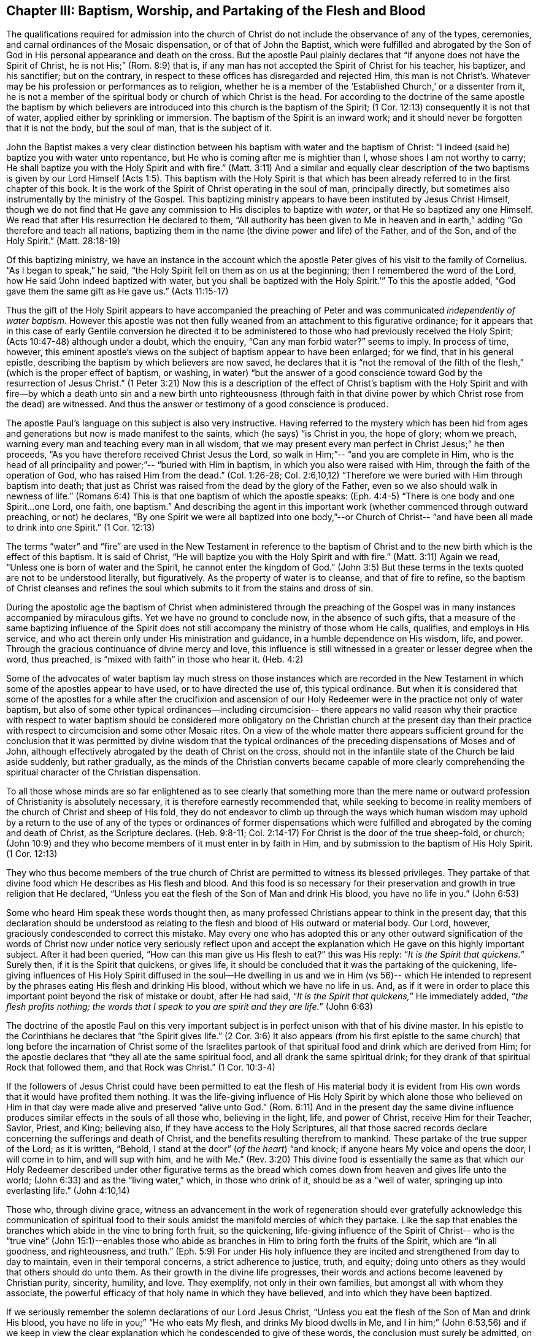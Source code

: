 [short="Baptism, Worship, and Partaking of the Flesh and Blood"]
== Chapter III: Baptism, Worship, and Partaking of the Flesh and Blood

The qualifications required for admission into the church of Christ
do not include the observance of any of the types, ceremonies, and carnal ordinances
of the Mosaic dispensation, or of that of John the Baptist, which were fulfilled
and abrogated by the Son of God in His personal appearance and death on the cross.
But the apostle Paul plainly declares that
"`if anyone does not have the Spirit of Christ, he is not His;`" (Rom. 8:9) that is,
if any man has not accepted the Spirit of Christ for his teacher, his baptizer,
and his sanctifier; but on the contrary, in respect to these offices
has disregarded and rejected Him, this man is not Christ`'s.
Whatever may be his profession or performances as to religion,
whether he is a member of the '`Established Church,`' or a dissenter from it,
he is not a member of the spiritual body or church of which Christ is the head.
For according to the doctrine of the same apostle the baptism
by which believers are introduced into this church is the baptism of the Spirit;
(1 Cor. 12:13) consequently it is not that of water,
applied either by sprinkling or immersion.
The baptism of the Spirit is an inward work; and it should never be forgotten
that it is not the body, but the soul of man, that is the subject of it.

John the Baptist makes a very clear distinction between his baptism with water
and the baptism of Christ: "`I indeed (said he) baptize you with water unto repentance,
but He who is coming after me is mightier than I, whose shoes I am not worthy to carry;
He shall baptize you with the Holy Spirit and with fire.`" (Matt. 3:11)
And a similar and equally clear description of
the two baptisms is given by our Lord Himself (Acts 1:5).
This baptism with the Holy Spirit
is that which has been already referred to in the first chapter of this book.
It is the work of the Spirit of Christ operating in the soul of man,
principally directly, but sometimes also instrumentally by the ministry of the Gospel.
This baptizing ministry appears to have been instituted by Jesus Christ Himself,
though we do not find that He gave any commission to His disciples to baptize with _water_,
or that He so baptized any one Himself.
We read that after His resurrection He declared to them,
"`All authority has been given to Me in heaven and in earth,`"
adding "`Go therefore and teach all nations,
baptizing them in the name (the divine power and life) of the Father, and of the Son,
and of the Holy Spirit.`" (Matt. 28:18-19)

Of this baptizing ministry,
we have an instance in the account which the apostle
Peter gives of his visit to the family of Cornelius.
"`As I began to speak,`" he said,
"`the Holy Spirit fell on them as on us at the beginning;
then I remembered the word of the Lord, how He said
'`John indeed baptized with water, but you shall be baptized with the Holy Spirit.`'`"
To this the apostle added,
"`God gave them the same gift as He gave us.`" (Acts 11:15-17)

Thus the gift of the Holy Spirit appears to have accompanied the preaching of Peter
and was communicated _independently of water baptism._
However this apostle was not then fully weaned
from an attachment to this figurative ordinance;
for it appears that in this case of early Gentile conversion
he directed it to be administered to those who had previously received the Holy Spirit;
(Acts 10:47-48) although under a doubt, which the enquiry,
"`Can any man forbid water?`" seems to imply.
In process of time, however, this eminent apostle`'s views on the subject of baptism
appear to have been enlarged; for we find, that in his general epistle,
describing the baptism by which believers are now saved, he declares that
it is "`not the removal of the filth of the flesh,`"
(which is the proper effect of baptism, or washing, in water)
"`but the answer of a good conscience toward God by the resurrection of Jesus Christ.`"
(1 Peter 3:21) Now this is a description of the
effect of Christ`'s baptism with the Holy Spirit
and with fire--by which a death unto sin and a new birth unto righteousness
(through faith in that divine power by which Christ rose from the dead) are witnessed.
And thus the answer or testimony of a good conscience is produced.

The apostle Paul`'s language on this subject is also very instructive.
Having referred to the mystery which has been hid from ages and generations
but now is made manifest to the saints, which (he says) "`is Christ in you,
the hope of glory; whom we preach, warning every man
and teaching every man in all wisdom,
that we may present every man perfect in Christ Jesus;`" he then proceeds,
"`As you have therefore received Christ Jesus the Lord, so walk in Him;`"--
"`and you are complete in Him, who is the head of all principality and power;`"--
"`buried with Him in baptism,
in which you also were raised with Him, through the faith of the operation of God,
who has raised Him from the dead.`"
(Col. 1:26-28; Col. 2:6,10,12) "`Therefore we were buried with Him through baptism into death;
that just as Christ was raised from the dead by the glory of the Father,
even so we also should walk in newness of life.`" (Romans 6:4)
This is that one baptism of which the apostle speaks: (Eph. 4:4-5)
"`There is one body and one Spirit...one Lord, one faith, one baptism.`"
And describing the agent in this important work
(whether commenced through outward preaching, or not) he declares,
"`By one Spirit we were all baptized into one body,`"--or Church of Christ--
"`and have been all made to drink into one Spirit.`" (1 Cor. 12:13)

The terms "`water`" and "`fire`" are used in the New Testament
in reference to the baptism of Christ and to the new birth
which is the effect of this baptism.
It is said of Christ,
"`He will baptize you with the Holy Spirit and with fire.`" (Matt. 3:11)
Again we read,
"`Unless one is born of water and the Spirit, he cannot enter the kingdom of God.`" (John 3:5)
But these terms in the texts quoted are not to be understood literally,
but figuratively.
As the property of water is to cleanse, and that of fire to refine,
so the baptism of Christ cleanses and refines the soul which submits to it
from the stains and dross of sin.

During the apostolic age the baptism of Christ
when administered through the preaching of the Gospel
was in many instances accompanied by miraculous gifts.
Yet we have no ground to conclude now, in the absence of such gifts,
that a measure of the same baptizing influence of the
Spirit does not still accompany the ministry of those
whom He calls, qualifies, and employs in His service, and who act therein
only under His ministration and guidance, in a humble dependence on His wisdom,
life, and power.
Through the gracious continuance of divine mercy and love,
this influence is still witnessed in a greater or lesser degree when the word,
thus preached, is "`mixed with faith`" in those who hear it. (Heb. 4:2)

Some of the advocates of water baptism lay much stress on
those instances which are recorded in the New Testament
in which some of the apostles appear to have used, or to have directed the use of,
this typical ordinance.
But when it is considered that some of the apostles for a while
after the crucifixion and ascension of our Holy Redeemer
were in the practice not only of water baptism,
but also of some other typical ordinances--including circumcision--
there appears no valid reason why their practice with respect to water baptism
should be considered more obligatory on the Christian church at the present day
than their practice with respect to circumcision and some other Mosaic rites.
On a view of the whole matter there appears sufficient ground for the conclusion
that it was permitted by divine wisdom
that the typical ordinances of the preceding dispensations of Moses and of John,
although effectively abrogated by the death of Christ on the cross,
should not in the infantile state of the Church be laid aside suddenly,
but rather gradually,
as the minds of the Christian converts became capable of more clearly
comprehending the spiritual character of the Christian dispensation.

To all those whose minds are so far enlightened
as to see clearly that something more than the mere name or
outward profession of Christianity is absolutely necessary,
it is therefore earnestly recommended that,
while seeking to become in reality members of the church of Christ and sheep of His fold,
they do not endeavor to climb up through the ways which human wisdom may uphold
by a return to the use of any of the types or ordinances of former dispensations
which were fulfilled and abrogated by the coming and death of Christ,
as the Scripture declares. (Heb. 9:8-11; Col. 2:14-17)
For Christ is the door of the true sheep-fold, or church;
(John 10:9) and they who become members of it must enter in by faith in Him,
and by submission to the baptism of His Holy Spirit. (1 Cor. 12:13)

They who thus become members of the true church of Christ
are permitted to witness its blessed privileges.
They partake of that divine food which He describes as His flesh and blood.
And this food is so necessary for their preservation and growth in true religion
that He declared,
"`Unless you eat the flesh of the Son of Man and drink His blood, you have no life in you.`"
(John 6:53)

Some who heard Him speak these words thought then,
as many professed Christians appear to think in the present day,
that this declaration should be understood as relating
to the flesh and blood of His outward or material body.
Our Lord, however, graciously condescended to correct this mistake.
May every one who has adopted this
or any other outward signification of the words of Christ now under notice
very seriously reflect upon and accept the explanation which He gave
on this highly important subject.
After it had been queried,
"`How can this man give us His flesh to eat?`" this was His reply:
"`__It is the Spirit that quickens.__`"
Surely then, if it is the Spirit that quickens, or gives life, it should be concluded
that it was the partaking of the quickening, life-giving influences of His Holy Spirit
diffused in the soul--He dwelling in us and we in Him (vs 56)--
which He intended to represent by the phrases
eating His flesh and drinking His blood,
without which we have no life in us.
And, as if it were in order to place this important
point beyond the risk of mistake or doubt,
after He had said, "`__It is the Spirit that quickens,__`" He immediately added,
"`__the flesh profits nothing; the words that I speak to you
are spirit and they are life.__`" (John 6:63)

The doctrine of the apostle Paul on this very important subject
is in perfect unison with that of his divine master.
In his epistle to the Corinthians he declares that "`the Spirit gives life.`" (2 Cor. 3:6)
It also appears (from his first epistle to the same church)
that long before the incarnation of Christ
some of the Israelites partook of that spiritual food and drink
which are derived from Him; for the apostle declares that
"`they all ate the same spiritual food, and all drank the same spiritual drink;
for they drank of that spiritual Rock that followed them, and that Rock was Christ.`"
(1 Cor. 10:3-4)

If the followers of Jesus Christ could have been
permitted to eat the flesh of His material body
it is evident from His own words that it would have profited them nothing.
It was the life-giving influence of His Holy Spirit
by which alone those who believed on Him in that day were made alive
and preserved "`alive unto God.`" (Rom. 6:11)
And in the present day the same divine influence produces similar effects
in the souls of all those who,
believing in the light, life, and power of Christ, receive Him for their Teacher,
Savior, Priest, and King; believing also, if they have access to the Holy Scriptures,
all that those sacred records declare concerning the sufferings and death of Christ,
and the benefits resulting therefrom to mankind.
These partake of the true supper of the Lord; as it is written,
"`Behold, I stand at the door`" (_of the heart_)
"`and knock; if anyone hears My voice
and opens the door, I will come in to him, and will sup with him,
and he with Me.`" (Rev. 3:20)
This divine food is essentially the
same as that which our Holy Redeemer described under other figurative
terms as the bread which comes down from heaven
and gives life unto the world; (John 6:33)
and as the "`living water,`" which,
in those who drink of it, should be as a
"`well of water, springing up into everlasting life.`" (John 4:10,14)

Those who, through divine grace,
witness an advancement in the work of regeneration
should ever gratefully acknowledge
this communication of spiritual food to their souls
amidst the manifold mercies of which they partake.
Like the sap that enables the branches which abide in the vine to bring forth fruit,
so the quickening, life-giving influence of the Spirit of Christ--
who is the "`true vine`" (John 15:1)--enables those who abide as branches in Him
to bring forth the fruits of the Spirit,
which are "`in all goodness, and righteousness, and truth.`" (Eph. 5:9)
For under His holy influence
they are incited and strengthened from day to day to maintain,
even in their temporal concerns, a strict adherence to justice, truth, and equity;
doing unto others as they would that others should do unto them.
As their growth in the divine life progresses,
their words and actions become leavened by Christian purity, sincerity, humility, and love.
They exemplify, not only in their own families, but amongst all with whom they associate,
the powerful efficacy of that holy name in which they have believed,
and into which they have been baptized.

If we seriously remember the solemn declarations of our Lord Jesus Christ,
"`Unless you eat the flesh of the Son of Man and drink His blood, you have no life in you;`"
"`He who eats My flesh, and drinks My blood dwells in Me, and I in him;`" (John 6:53,56)
and if we keep in view the clear explanation
which he condescended to give of these words,
the conclusion must surely be admitted, on the highest authority,
that whatever may be our religious profession,--however
largely our minds may be furnished with the literal knowledge
of the doctrines and precepts of the Holy Scriptures,
or our memories charged with the recorded experience of good men of ancient
and modern times,--and however highly we may think of ourselves,
or be esteemed by others, on this or on any other account; yet,
__if we do not partake of the quickening influences of the Spirit of Christ,
we have no life in us;--
we do not dwell in Him, nor He in us;__ and consequently we are
in a state of spiritual darkness and death.
A conviction of the vast importance of this subject induces the writer, under
what he trusts is a degree of the constraining love of Christ,
to press it upon the close attention of those
with whom he is connected in religious profession,^
footnote:[The Society of Friends.--The writer wishes to state
that the Society is not responsible for anything contained in these pages.
{footnote-paragraph-split}
+++[+++Editors note: The fact that Samuel Rundell felt compelled to
add this note is a sad testament to the declension of the Society of Friends
during his day. Anyone familiar with the principles and writings of the
early Quakers can testify that the entirety of this publication is in perfect
agreement with them. However, by the early 1800`'s there was an alarming
departure from these first principles and a return to much of what early
Friends came out from and testified against.
Many of the most influential Quakers of Rundell`'s day
were leaning much upon the letter of the Scripture, natural learning,
and a faith in the historical appearing and death of Christ
without insisting also upon the heart`'s submission to His purifying inward baptism.
Quakers of this description had so far gained the ascendency in England
by the 1830`'s that they refused to publish this book.
At length, Samuel Rundell (with the encouragement and approbation of many
others) published it on his own, independently of the Society of Friends.+++]+++]
as well as upon Christians of every other denomination.

Having endeavored in the preceding pages to point out the means whereby the soul,
through the obedience of faith,
may attain to a capacity of partaking of this divine food,
and to show the necessity and benefits thereof,
it may be proper in the next place to make some further observations
with respect to its communication and effects.

The great Head of the church dispenses this heavenly
sustenance to the living members of His body
in their religious assemblies
when they are gathered in a state of solemn silence and reverent waiting before Him.
Sometimes this is through the instrument of an individual engaged in the ministry of the gospel,
and at other times by the immediate effusion of His Holy Spirit upon their minds.
They are also permitted to enjoy this privilege from time to time
in seasons of private retirement; and even day by day,
while engaged in their lawful occupations--if,
feeling the lack of the enlivening influence of the Spirit of Christ,
they humbly seek it.

It is preeminently for this divine nourishment--for
this bread "`that comes down from heaven,`" that our blessed Savior teaches
us to pray to our heavenly Father,--"`__Give us this day our daily bread.__`"
When favored in their public assemblies to witness the gracious promises fulfilled
that, "`They that wait upon the Lord shall renew their strength,`" (Isa. 40:31)
and that where even two or three are gathered together in His name,
__there He who is "`a quickening Spirit,`"__ (1 Cor. 15:45) __even the Lord Jesus Christ,
is in the midst of them;__ (Matt. 18:20) they can thankfully acknowledge that
although the baptizing ministry of the gospel is
a great blessing to the church of Christ,
and should be received with feelings of gratitude to the Source of all good;
yet it is a higher privilege to be fed directly by _Himself_,
the holy Head of the church and Bishop of souls,
than through the instrumentality of their fellow-members.

The solemn declaration of our Holy Redeemer to
the woman of Samaria on the subject of worship
should indeed make a deep and awful impression upon the minds of all who
profess to prostrate themselves before the Most High.
"`God is Spirit, and those who worship Him must worship Him in spirit and in truth.`"
And again He said;
"`No man comes unto the Father but by Me;`"--and "`without Me you can do nothing.`"
How needful then must it be, in order to perform this worship,
that the mind be brought into a state of entire humiliation,--bowed
down under a true sense of its great weakness,--of its many needs,
and utter unworthiness,--accompanied with a conviction
of the perfect purity of that Almighty Being
whose sacred presence is unapproachable except through our Holy Mediator,
the Lord Jesus Christ.
Perhaps it may be said
that there is no other engagement in which the religiously
exercised mind is so fully penetrated by these feelings
as in that of silent waiting upon God in assemblies for public worship.

But although Christ is always in some measure present with those who,
through the baptism of His Holy Spirit, are members of His church; yet,
according to the experience of many who are of this description,
He is frequently pleased to withhold from them for a season--
in their religious assemblies, as well as at other times--
that increased communication of His power and life
which is needful to qualify them for the performance of the solemn act of divine worship.
Yes, for a wise and gracious purpose,
He often permits them to feel how weak they are of
themselves, and how utterly insufficient by their own strength
they are to resist the efforts of their soul`'s adversary.
This adversary,
by exciting the natural propensity to be occupied with earthly things,
or by presenting to the imagination creaturely ideas relative to worship or doctrine,
often endeavors to draw off their minds from that denial of self--
that subjugation of their own will and wisdom--which are required in
order to wait patiently upon God in the exercise of faith and love.

But although He,
the good "`Shepherd and Bishop of souls,`" (1 Pet. 2:25) may
permit those humble believers in Him to be thus tried and proved,
yet He does not forsake them.
In His own time
(for which they reverently wait with fervent desire) the enlivening,
purifying influence of His Holy Spirit imparts fresh vigor to their souls.
Thus strengthened, they surmount those impediments--of whatever kind--
which had obstructed their access "`to the throne of grace;`" (Heb. 4:16)
and they are enabled to "`draw near in full assurance of faith.`" (Heb. 10:22)
The worship thus offered in religious assemblies,
whether it be accompanied with vocal ministry, prayer, or praise--
offered in obedience to the will of the great Head of the church,
directly communicated to such of its members as He may see fit to
employ in His service--or whether in obedience to the same holy will
it wholly consists in silent^
footnote:[It must not be supposed that all
who are in the practice of sitting in silence in assemblies for public worship
are benefited in the manner above described.
It is only the awakened mind--the mind in which
the work of regeneration is in some degree begun--
that is capable of truly waiting upon God in silence
under an exercise of faith and love towards Him.
Yet there is ground to believe that in numerous instances,
individuals who have previously shown little or no concern about their soul`'s salvation,
having entered a silent religious assembly
(some of them probably by mere curiosity)
have been awakened, and their minds greatly contrited by the divine power;
although not a word has been spoken.
And this visitation of the love of the Redeemer
has proved the beginning of the effectual working of His grace in their souls.]
aspirations arising from quickened souls
in a state of reverent prostration before the throne of grace,--in either case,
this worship does not fail to meet the divine acceptance.

Although many individuals in whom the work of regeneration has been begun
and who are in the practice of waiting upon God in assemblies for public worship
may not always receive such a supply of spiritual food
as the apprehension of their own need leads them to expect;
yet these should not be discouraged.
May they properly consider
that the Lord knows better than they do what is best for them.
He knows what will conduce to the progress of that great work
which he has begun in their souls.
For a wise and benign purpose
He introduces His children into a state of poverty of spirit;
the tendency of this discipline being to increase their faith,
and to establish them more firmly on Himself,
the "`sure foundation,`"--"`the Rock of Ages.`"

Therefore, you who hunger and thirst for the bread and water of life,
be not dismayed on account of the apparent smallness of the portion sometimes,
even frequently, dispensed unto you.
Should it be no more, figuratively speaking, than a crumb of this bread
or a drop of "`living water,`" yet, if received with thankfulness
it will be found sufficient for the present need,--sufficient to strengthen
you still to trust in the Lord,--still to wait upon Him in faith
and with a lively hope in His goodness and mercy.
And whenever these effects are witnessed, they should be considered as an evidence that,
through the gracious regard of your heavenly Father,
a portion of divine aid and sustenance has been dispensed unto you.
The revival of this faith and hope, when felt after much mental labor and conflict,
whether in religious assemblies or in private retirement,
how precious is it to the tribulated soul!
The Lord`'s holy name be praised for all His mercies partaken of by those
who are engaged--
although frequently under a feeling of many discouragements and infirmities--
to seek for ability to worship Him in Spirit and in truth!
